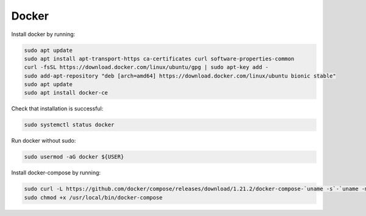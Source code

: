 Docker
======

Install docker by running:

.. code:: bash

  sudo apt update
  sudo apt install apt-transport-https ca-certificates curl software-properties-common
  curl -fsSL https://download.docker.com/linux/ubuntu/gpg | sudo apt-key add -
  sudo add-apt-repository "deb [arch=amd64] https://download.docker.com/linux/ubuntu bionic stable"
  sudo apt update
  sudo apt install docker-ce

Check that installation is successful:

.. code:: bash

  sudo systemctl status docker

Run docker without sudo:

.. code:: bash

  sudo usermod -aG docker ${USER}

Install docker-compose by running:

.. code:: bash

  sudo curl -L https://github.com/docker/compose/releases/download/1.21.2/docker-compose-`uname -s`-`uname -m` -o /usr/local/bin/docker-compose
  sudo chmod +x /usr/local/bin/docker-compose
